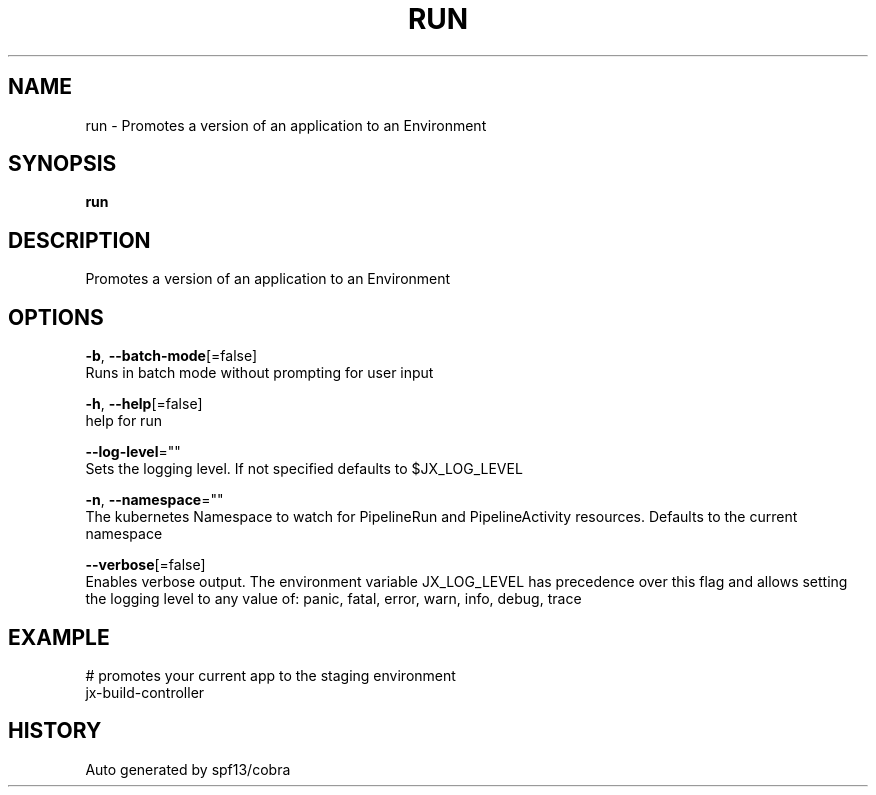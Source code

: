 .TH "RUN" "1" "" "Auto generated by spf13/cobra" "" 
.nh
.ad l


.SH NAME
.PP
run \- Promotes a version of an application to an Environment


.SH SYNOPSIS
.PP
\fBrun\fP


.SH DESCRIPTION
.PP
Promotes a version of an application to an Environment


.SH OPTIONS
.PP
\fB\-b\fP, \fB\-\-batch\-mode\fP[=false]
    Runs in batch mode without prompting for user input

.PP
\fB\-h\fP, \fB\-\-help\fP[=false]
    help for run

.PP
\fB\-\-log\-level\fP=""
    Sets the logging level. If not specified defaults to $JX\_LOG\_LEVEL

.PP
\fB\-n\fP, \fB\-\-namespace\fP=""
    The kubernetes Namespace to watch for PipelineRun and PipelineActivity resources. Defaults to the current namespace

.PP
\fB\-\-verbose\fP[=false]
    Enables verbose output. The environment variable JX\_LOG\_LEVEL has precedence over this flag and allows setting the logging level to any value of: panic, fatal, error, warn, info, debug, trace


.SH EXAMPLE
.PP
# promotes your current app to the staging environment
  jx\-build\-controller


.SH HISTORY
.PP
Auto generated by spf13/cobra

